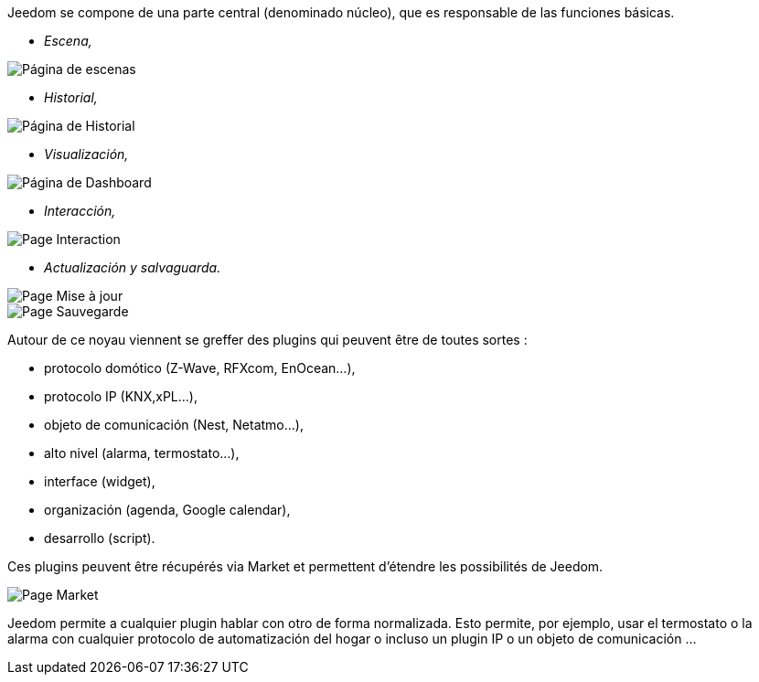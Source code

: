 Jeedom se compone de una parte central (denominado núcleo), que es responsable de las funciones básicas.

* _Escena,_

image::../images/doc-presentation-scenario.png[Página de escenas]

* _Historial,_

image::../images/doc-presentation-historique.png[Página de Historial]

* _Visualización,_

image::../images/doc-presentation-affichage.png[Página de Dashboard]

* _Interacción,_

image::../images/doc-presentation-interaction.png[Page Interaction]

* _Actualización y salvaguarda._

image::../images/doc-presentation-maj.png[Page Mise à jour]

image::../images/doc-presentation-sauvegarde.png[Page Sauvegarde]


Autour de ce noyau viennent se greffer des plugins qui peuvent être de toutes sortes :

- protocolo domótico (Z-Wave, RFXcom, EnOcean...),
- protocolo IP (KNX,xPL...),
- objeto de comunicación (Nest, Netatmo...),
- alto nivel (alarma, termostato...),
- interface (widget),
- organización (agenda, Google calendar),
- desarrollo (script).

Ces plugins peuvent être récupérés via Market et permettent d'étendre les possibilités de Jeedom.

image::../images/doc-presentation-market.png[Page Market]

Jeedom permite a cualquier plugin hablar con otro de forma normalizada. Esto permite, por ejemplo, usar el termostato o la alarma  con cualquier protocolo de automatización del hogar o incluso un plugin IP o un objeto de comunicación ...
